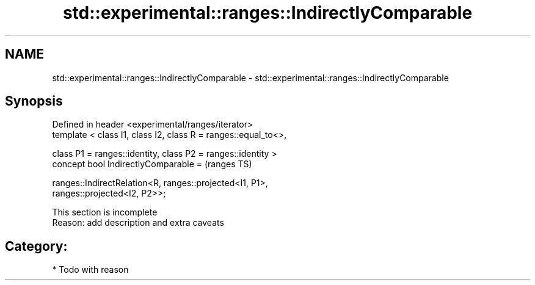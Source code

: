 .TH std::experimental::ranges::IndirectlyComparable 3 "2018.03.28" "http://cppreference.com" "C++ Standard Libary"
.SH NAME
std::experimental::ranges::IndirectlyComparable \- std::experimental::ranges::IndirectlyComparable

.SH Synopsis
   Defined in header <experimental/ranges/iterator>
   template < class I1, class I2, class R = ranges::equal_to<>,

              class P1 = ranges::identity, class P2 = ranges::identity >
   concept bool IndirectlyComparable =                                      (ranges TS)

     ranges::IndirectRelation<R, ranges::projected<I1, P1>,
   ranges::projected<I2, P2>>;

    This section is incomplete
    Reason: add description and extra caveats

.SH Category:

     * Todo with reason
